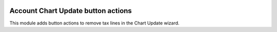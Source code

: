 .. image:: https://img.shields.io/badge/license-AGPL--3-blue.png
   :target: https://www.gnu.org/licenses/agpl
   :alt: License: AGPL-3

===================================
Account Chart Update button actions
===================================

This module adds button actions to remove tax lines in the Chart Update wizard.
